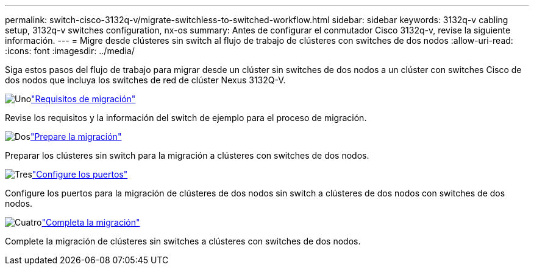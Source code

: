 ---
permalink: switch-cisco-3132q-v/migrate-switchless-to-switched-workflow.html 
sidebar: sidebar 
keywords: 3132q-v cabling setup, 3132q-v switches configuration, nx-os 
summary: Antes de configurar el conmutador Cisco 3132q-v, revise la siguiente información. 
---
= Migre desde clústeres sin switch al flujo de trabajo de clústeres con switches de dos nodos
:allow-uri-read: 
:icons: font
:imagesdir: ../media/


[role="lead"]
Siga estos pasos del flujo de trabajo para migrar desde un clúster sin switches de dos nodos a un clúster con switches Cisco de dos nodos que incluya los switches de red de clúster Nexus 3132Q-V.

.image:https://raw.githubusercontent.com/NetAppDocs/common/main/media/number-1.png["Uno"]link:migrate-switchless-to-switched-requirements.html["Requisitos de migración"]
[role="quick-margin-para"]
Revise los requisitos y la información del switch de ejemplo para el proceso de migración.

.image:https://raw.githubusercontent.com/NetAppDocs/common/main/media/number-2.png["Dos"]link:migrate-switchless-prepare-to-migrate.html["Prepare la migración"]
[role="quick-margin-para"]
Preparar los clústeres sin switch para la migración a clústeres con switches de dos nodos.

.image:https://raw.githubusercontent.com/NetAppDocs/common/main/media/number-3.png["Tres"]link:migrate-switchless-configure-ports.html["Configure los puertos"]
[role="quick-margin-para"]
Configure los puertos para la migración de clústeres de dos nodos sin switch a clústeres de dos nodos con switches de dos nodos.

.image:https://raw.githubusercontent.com/NetAppDocs/common/main/media/number-4.png["Cuatro"]link:migrate-switchless-complete-migration.html["Completa la migración"]
[role="quick-margin-para"]
Complete la migración de clústeres sin switches a clústeres con switches de dos nodos.
